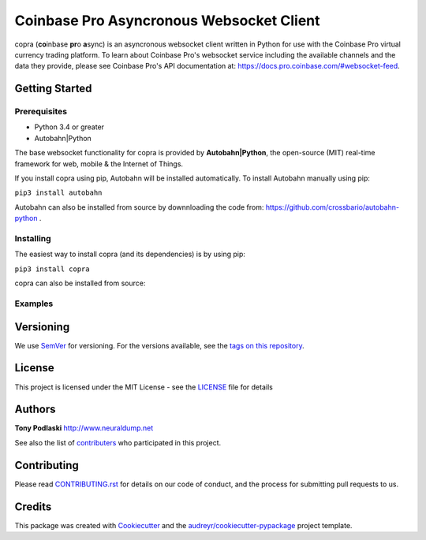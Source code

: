 =========================================
Coinbase Pro Asyncronous Websocket Client
=========================================


.. image:: https://img.shields.io/pypi/v/copra.svg
        :target: https://pypi.python.org/pypi/copra

.. image:: https://img.shields.io/travis/tpodlaski/copra.svg
        :target: https://travis-ci.org/tpodlaski/copra

.. image:: https://readthedocs.org/projects/copra/badge/?version=latest
        :target: https://copra.readthedocs.io/en/latest/?badge=latest
        :alt: Documentation Status
        


copra \(**co**\ inbase **pr**\ o **a**\ sync\) is an asyncronous websocket client written in Python for use with the Coinbase Pro virtual currency trading platform. To learn about Coinbase Pro's websocket service including the available channels and the data they provide, please see Coinbase Pro's API documentation at: https://docs.pro.coinbase.com/#websocket-feed.


Getting Started
---------------

Prerequisites
~~~~~~~~~~~~~

* Python 3.4 or greater
* Autobahn|Python

The base websocket functionality for copra is provided by **Autobahn|Python**, the open-source (MIT) real-time framework for web, mobile & the Internet of Things.

If you install copra using pip, Autobahn will be installed automatically. To install Autobahn manually using pip:

``pip3 install autobahn``

Autobahn can also be installed from source by downnloading the code from: https://github.com/crossbario/autobahn-python .


Installing
~~~~~~~~~~

The easiest way to install copra (and its dependencies) is by using pip:

``pip3 install copra``

copra can also be installed from source:


Examples
~~~~~~~~

.. code-block:: language
  from copra.websocket import Channel, Client
  
  

Versioning
----------

We use SemVer_ for versioning. For the versions available, see the `tags on this repository`_.


License
-------

This project is licensed under the MIT License - see the `LICENSE`_ file for details


Authors
-------
**Tony Podlaski** http://www.neuraldump.net 

See also the list of contributers_ who participated in this project.

Contributing
------------
Please read `CONTRIBUTING.rst`_ for details on our code of conduct, and the process for submitting pull requests to us.


Credits
-------

This package was created with Cookiecutter_ and the `audreyr/cookiecutter-pypackage`_ project template.


.. _SemVer: http://semver.org/
.. _`tags on this repository`: https://github.com/tpodlaski/copra/tags
.. _`LICENSE`: https://github.com/tpodlaski/copra/blob/master/LICENSE
.. _contributers: https://github.com/tpodlaski/copra/blob/master/CONTRIBUTING.rst
.. _`CONTRIBUTING.rst`: https://github.com/tpodlaski/copra/blob/master/CONTRIBUTING.rst
.. _Cookiecutter: https://github.com/audreyr/cookiecutter
.. _`audreyr/cookiecutter-pypackage`: https://github.com/audreyr/cookiecutter-pypackage
